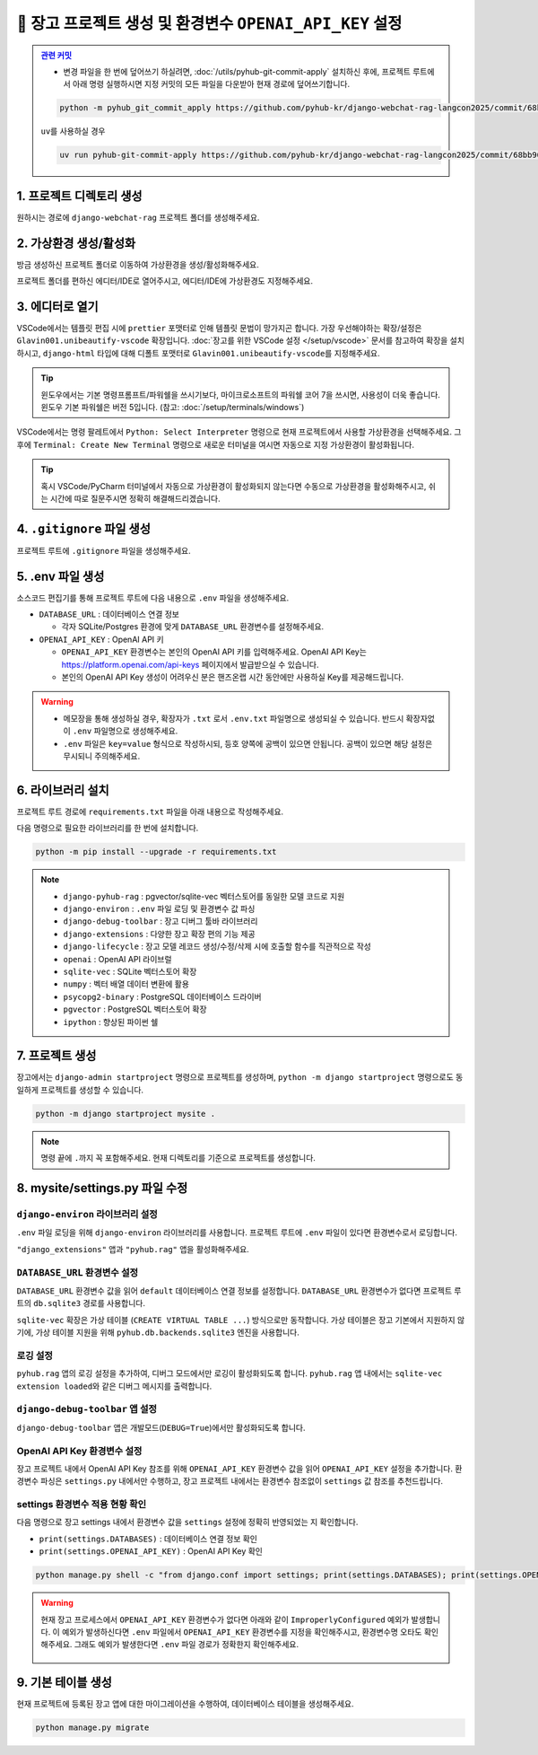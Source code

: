 =============================================================
🔑 장고 프로젝트 생성 및 환경변수 ``OPENAI_API_KEY`` 설정
=============================================================


.. admonition:: `관련 커밋 <https://github.com/pyhub-kr/django-webchat-rag-langcon2025/commit/68bb962c13b721acfab747dbfd27be6484684d2a>`_
   :class: dropdown

   * 변경 파일을 한 번에 덮어쓰기 하실려면, :doc:`/utils/pyhub-git-commit-apply` 설치하신 후에, 프로젝트 루트에서 아래 명령 실행하시면
     지정 커밋의 모든 파일을 다운받아 현재 경로에 덮어쓰기합니다.

   .. code-block:: bash

      python -m pyhub_git_commit_apply https://github.com/pyhub-kr/django-webchat-rag-langcon2025/commit/68bb962c13b721acfab747dbfd27be6484684d2a

   ``uv``\를 사용하실 경우 

   .. code-block:: bash

      uv run pyhub-git-commit-apply https://github.com/pyhub-kr/django-webchat-rag-langcon2025/commit/68bb962c13b721acfab747dbfd27be6484684d2a


1. 프로젝트 디렉토리 생성
==========================

원하시는 경로에 ``django-webchat-rag`` 프로젝트 폴더를 생성해주세요.


2. 가상환경 생성/활성화
============================

방금 생성하신 프로젝트 폴더로 이동하여 가상환경을 생성/활성화해주세요.

.. tab-set::

    .. tab-item:: 파워쉘/명령프롬프트

        .. code-block:: shell

            python -m venv venv
            venv\Scripts\activate

    .. tab-item:: macOS 쉘

        .. code-block:: shell

            python -m venv venv
            source ./venv/bin/activate
        
프로젝트 폴더를 편하신 에디터/IDE로 열어주시고, 에디터/IDE에 가상환경도 지정해주세요.


3. 에디터로 열기
======================

VSCode에서는 템플릿 편집 시에 ``prettier`` 포맷터로 인해 템플릿 문법이 망가지곤 합니다.
가장 우선해야하는 확장/설정은 ``Glavin001.unibeautify-vscode`` 확장입니다.
:doc:`장고를 위한 VSCode 설정 </setup/vscode>` 문서를 참고하여 확장을 설치하시고,
``django-html`` 타입에 대해 디폴트 포맷터로 ``Glavin001.unibeautify-vscode``\를 지정해주세요.

.. tip::

    윈도우에서는 기본 명령프롬프트/파워쉘을 쓰시기보다, 마이크로소프트의 파워쉘 코어 7을 쓰시면, 사용성이 더욱 좋습니다.
    윈도우 기본 파워쉘은 버전 5입니다. (참고: :doc:`/setup/terminals/windows`)

VSCode에서는 명령 팔레트에서  ``Python: Select Interpreter`` 명령으로 현재 프로젝트에서 사용할 가상환경을 선택해주세요.
그 후에 ``Terminal: Create New Terminal`` 명령으로 새로운 터미널을 여시면 자동으로 지정 가상환경이 활성화됩니다.

.. tab-set::

    .. tab-item:: 파워쉘/명령프롬프트

        가상환경 활성화한 후에, 파워쉘에서는 ``Get-Command python | Select-Object Source`` 명령으로
        현재 ``python`` 명령을 통해 수행되는 파이썬 경로를 확인할 수 있습니다.
        ``django-webchat-rag\venv`` 경로가 포함되어 있으면 가상환경이 활성화된 것입니다.

        .. figure:: ./assets/initial-project/verify-python-path-windows-powershell.png

        명령 프롬프트에서는 ``where python`` 명령으로 현재 ``python`` 명령을 통해 수행되는 파이썬 경로를 확인할 수 있습니다.
        ``django-webchat-rag\venv`` 경로가 포함되어 있으면 가상환경이 활성화된 것입니다.

        .. figure:: ./assets/initial-project/verify-python-path-windows-cmd.png

    .. tab-item:: macOS 쉘

        가상환경 활성화한 후에, macOS 쉘에서는 ``which python`` 명령으로
        현재 ``python`` 명령을 통해 수행되는 파이썬 경로를 확인할 수 있습니다.
        이를 통해 가상환경 활성화 여부를 확인하실 수 있습니다.
        ``django-webchat-rag/venv`` 경로가 포함되어 있으면 가상환경이 활성화된 것입니다.

        .. figure:: ./assets/initial-project/verify-python-path-macos.png

.. tip::

    혹시 VSCode/PyCharm 터미널에서 자동으로 가상환경이 활성화되지 않는다면 수동으로 가상환경을 활성화해주시고,
    쉬는 시간에 따로 질문주시면 정확히 해결해드리겠습니다.


4. ``.gitignore`` 파일 생성
============================

프로젝트 루트에 ``.gitignore`` 파일을 생성해주세요.

.. code-block:: text
    :caption: ``.gitignore``

    .env
    __pycache__
    *.sqlite3
    .vscode
    .idea
    .DS_Store
    /staticfiles
    /mediafiles
    /venv
    /.venv


5. .env 파일 생성
====================

소스코드 편집기를 통해 프로젝트 루트에 다음 내용으로 ``.env`` 파일을 생성해주세요.

* ``DATABASE_URL`` : 데이터베이스 연결 정보

  - 각자 SQLite/Postgres 환경에 맞게 ``DATABASE_URL`` 환경변수를 설정해주세요.

* ``OPENAI_API_KEY`` : OpenAI API 키

  - ``OPENAI_API_KEY`` 환경변수는 본인의 OpenAI API 키를 입력해주세요.
    OpenAI API Key는 https://platform.openai.com/api-keys 페이지에서 발급받으실 수 있습니다.
  - 본인의 OpenAI API Key 생성이 어려우신 분은 핸즈온랩 시간 동안에만 사용하실 Key를 제공해드립니다.


.. figure:: ./assets/initial-project/dot-env.png

.. tab-set::

    .. tab-item:: sqlite-vec를 사용할 경우

        ``sqlite`` 에서는 ``DATABASE_URL`` 환경변수는 지정하지 않고, 장고 프로젝트 내에서 디폴트 경로를 생성해서 활용하겠습니다.

        .. code-block:: text

            OPENAI_API_KEY=sk-...

    .. tab-item:: pgvector를 사용할 경우

        .. code-block:: text

            DATABASE_URL=postgresql://postgres.euvmdqdkpiseywirljvs:암호@aws-0-ap-northeast-2.pooler.supabase.com:5432/postgres
            OPENAI_API_KEY=sk-...

.. warning::

    * 메모장을 통해 생성하실 경우, 확장자가 ``.txt`` 로서 ``.env.txt`` 파일명으로 생성되실 수 있습니다.
      반드시 확장자없이 ``.env`` 파일명으로 생성해주세요.
    * ``.env`` 파일은 ``key=value`` 형식으로 작성하시되, 등호 양쪽에 공백이 있으면 안됩니다.
      공백이 있으면 해당 설정은 무시되니 주의해주세요.


6. 라이브러리 설치
=======================

프로젝트 루트 경로에 ``requirements.txt`` 파일을 아래 내용으로 작성해주세요.

.. tab-set::

    .. tab-item:: sqlite-vec 확장을 사용하실 경우

        파이썬에서는 ``sqlite`` 드라이버를 기본 지원합니다.

        .. code-block:: text
            :caption: ``requirements.txt``
            :emphasize-lines: 8-9

            django-pyhub-rag
            django-environ
            django-debug-toolbar
            django-extensions
            django-lifecycle
            openai

            sqlite-vec
            numpy

            ipython

    .. tab-item:: pgvector 확장을 사용하실 경우

        ``psycopg2-binary`` 드라이버를 설치합니다.

        .. code-block:: text
            :caption: ``requirements.txt``
            :emphasize-lines: 8-9

            django-pyhub-rag
            django-environ
            django-debug-toolbar
            django-extensions
            django-lifecycle
            openai

            psycopg2-binary
            pgvector

            ipython


다음 명령으로 필요한 라이브러리를 한 번에 설치합니다.

.. code-block:: shell

    python -m pip install --upgrade -r requirements.txt

.. figure:: ./assets/initial-project/requirements-txt.png

.. note::

    * ``django-pyhub-rag`` : pgvector/sqlite-vec 벡터스토어를 동일한 모델 코드로 지원
    * ``django-environ`` : ``.env`` 파일 로딩 및 환경변수 값 파싱
    * ``django-debug-toolbar`` : 장고 디버그 툴바 라이브러리
    * ``django-extensions`` : 다양한 장고 확장 편의 기능 제공
    * ``django-lifecycle`` : 장고 모델 레코드 생성/수정/삭제 시에 호출할 함수를 직관적으로 작성
    * ``openai`` : OpenAI API 라이브럴  
    * ``sqlite-vec`` : SQLite 벡터스토어 확장
    * ``numpy`` : 벡터 배열 데이터 변환에 활용
    * ``psycopg2-binary`` : PostgreSQL 데이터베이스 드라이버
    * ``pgvector`` : PostgreSQL 벡터스토어 확장
    * ``ipython`` : 향상된 파이썬 쉘

7. 프로젝트 생성
=======================

장고에서는 ``django-admin startproject`` 명령으로 프로젝트를 생성하며, ``python -m django startproject`` 명령으로도 동일하게 프로젝트를 생성할 수 있습니다.

.. code-block:: shell

    python -m django startproject mysite .

.. note::

    명령 끝에 ``.``\까지 꼭 포함해주세요. 현재 디렉토리를 기준으로 프로젝트를 생성합니다.


.. figure:: ./assets/initial-project/startproject.png


8. mysite/settings.py 파일 수정
====================================

``django-environ`` 라이브러리 설정
---------------------------------------

``.env`` 파일 로딩을 위해 ``django-environ`` 라이브러리를 사용합니다.
프로젝트 루트에 ``.env`` 파일이 있다면 환경변수로서 로딩합니다.

.. code-block:: python
    :caption: ``mysite/settings.py``
    :emphasize-lines: 2,6-10
    :linenos:

    from pathlib import Path
    from environ import Env

    BASE_DIR = Path(__file__).resolve().parent.parent

    env = Env()
    ENV_PATH = BASE_DIR / ".env"
    if ENV_PATH.is_file():
        # 지정 경로의 파일 읽기에 실패해도, 예외 발생없이 무시됩니다.
        env.read_env(ENV_PATH, overwrite=True)
    
    # ...

``"django_extensions"`` 앱과 ``"pyhub.rag"`` 앱을 활성화해주세요.

.. code-block:: python
    :caption: ``mysite/settings.py``

    INSTALLED_APPS = [
        # ...
        "django_extensions",  # 하이픈(-)이 아닌 언더바(_)임에 유의
        "pyhub.rag",
    ]


``DATABASE_URL`` 환경변수 설정
------------------------------------

``DATABASE_URL`` 환경변수 값을 읽어 ``default`` 데이터베이스 연결 정보를 설정합니다.
``DATABASE_URL`` 환경변수가 없다면 프로젝트 루트의 ``db.sqlite3`` 경로를 사용합니다.

``sqlite-vec`` 확장은 가상 테이블 (``CREATE VIRTUAL TABLE ...``) 방식으로만 동작합니다.
가상 테이블은 장고 기본에서 지원하지 않기에, 가상 테이블 지원을 위해 ``pyhub.db.backends.sqlite3`` 엔진을 사용합니다.

.. code-block:: python
    :caption: ``mysite/settings.py``

    DATABASES = {
        "default": env.db("DATABASE_URL", default=f"sqlite:///{BASE_DIR / 'db.sqlite3'}"),
    }
    if DATABASES["default"]["ENGINE"] == "django.db.backends.sqlite3":
        DATABASES["default"]["ENGINE"] = "pyhub.db.backends.sqlite3"


로깅 설정
--------------

``pyhub.rag`` 앱의 로깅 설정을 추가하여, 디버그 모드에서만 로깅이 활성화되도록 합니다.
``pyhub.rag`` 앱 내에서는 ``sqlite-vec extension loaded``\와 같은 디버그 메시지를 출력합니다.

.. code-block:: python
    :caption: ``mysite/settings.py``

    # https://docs.djangoproject.com/en/5.1/topics/logging/
    LOGGING = {
        "version": 1,
        "disable_existing_loggers": False,
        "filters": {
            "require_debug_true": {
                "()": "django.utils.log.RequireDebugTrue",
            },
        },
        "handlers": {
            "console": {
                "class": "logging.StreamHandler",
                "filters": ["require_debug_true"],
            },
        },
        "loggers": {
            "pyhub": {
                "handlers": ["console"],
                "level": "DEBUG",
            },
        },
    }


``django-debug-toolbar`` 앱 설정
------------------------------------

``django-debug-toolbar`` 앱은 개발모드(``DEBUG=True``)에서만 활성화되도록 합니다.

.. code-block:: python
    :caption: ``mysite/settings.py``

    # https://django-debug-toolbar.readthedocs.io
    if DEBUG:
        INSTALLED_APPS += [
            "debug_toolbar",
        ]

        # 미들웨어 처음에 위치해야만, 다른 미들웨어/View 단에서 수행된 내역을 수집할 수 있습니다.
        MIDDLEWARE = [
            "debug_toolbar.middleware.DebugToolbarMiddleware",
        ] + MIDDLEWARE

        # 장고 디버그 툴바를 보여줄 주소를 지정
        # 혹은 직접 함수를 지정하여 특정 조건에서만 활성화 여부를 결정할 수도 있습니다.
        INTERNAL_IPS = env.list("INTERNAL_IPS", default=["127.0.0.1"])

.. code-block:: python
    :caption: ``mysite/urls.py`` 덮어쓰기
    :emphasize-lines: 1,3,9-12
    :linenos:

    from django.apps import apps
    from django.contrib import admin
    from django.urls import include, path

    urlpatterns = [
        path("admin/", admin.site.urls),
    ]

    if apps.is_installed("debug_toolbar"):
        urlpatterns = [
            path("__debug__/", include("debug_toolbar.urls")),
        ] + urlpatterns


OpenAI API Key 환경변수 설정
------------------------------------

장고 프로젝트 내에서 OpenAI API Key 참조를 위해 ``OPENAI_API_KEY`` 환경변수 값을 읽어 ``OPENAI_API_KEY`` 설정을 추가합니다.
환경변수 파싱은 ``settings.py`` 내에서만 수행하고, 장고 프로젝트 내에서는 환경변수 참조없이 ``settings`` 값 참조를 추천드립니다.

.. code-block:: python
    :caption: ``mysite/settings.py``

    # OpenAI API Key
    # default 값을 지정하지 않았기에 지정 환경변수가 없다면
    # ImproperlyConfigured: Set the OPENAI_API_KEY environment variable 예외 발생
    # 예외를 통해 필수 환경변수 로딩 여부를 명확하게 인지할 수 있습니다.
    # 필수 설정이 누락되면 애플리케이션이 구동되지 않아야 합니다.
    OPENAI_API_KEY = env.str("OPENAI_API_KEY")


settings 환경변수 적용 현황 확인
------------------------------------

다음 명령으로 장고 settings 내에서 환경변수 값을 ``settings`` 설정에 정확히 반영되었는 지 확인합니다.

* ``print(settings.DATABASES)`` : 데이터베이스 연결 정보 확인
* ``print(settings.OPENAI_API_KEY)`` : OpenAI API Key 확인

.. code-block:: shell

    python manage.py shell -c "from django.conf import settings; print(settings.DATABASES); print(settings.OPENAI_API_KEY);"

.. warning::

    현재 장고 프로세스에서 ``OPENAI_API_KEY`` 환경변수가 없다면 아래와 같이 ``ImproperlyConfigured`` 예외가 발생합니다.
    이 예외가 발생하신다면 ``.env`` 파일에서 ``OPENAI_API_KEY`` 환경변수를 지정을 확인해주시고, 환경변수명 오타도 확인해주세요.
    그래도 예외가 발생한다면 ``.env`` 파일 경로가 정확한지 확인해주세요.

    .. figure:: ./assets/initial-project/improperly-configured-openai-api-key.png

.. tab-set::

    .. tab-item:: sqlite

        ``sqlite``\의 경우 ``ENGINE`` 설정은 반드시 ``django.db.backends.sqlite3``\가 아닌 ``pyhub.db.backends.sqlite3`` 엔진으로 설정되어야 합니다.

        .. figure:: ./assets/initial-project-print-settings-sqlite.png

        ``showmigrations`` 명령을 수행해보시면 ``sqlite-vec extension loaded`` 메시지를 확인할 수 있습니다.
        이 메시지가 출력되지 않는다면 다음 2가지를 확인해주세요.

        #. ``settings.DATABASES`` 설정에 ``ENGINE`` 설정이 ``pyhub.db.backends.sqlite3`` 엔진으로 설정되어 있는지 확인
        #. ``settings.INSTALLED_APPS`` 설정에 ``pyhub.rag`` 앱이 포함되어 있는지 확인

        .. figure:: ./assets/initial-project-showmigrations-empty-sqlite.png

    .. tab-item:: postgres

        ``postgres``\의 경우 ``HOST``, ``PORT``, ``USER``, ``PASSWORD``, ``NAME`` 설정을 꼭 확인해주세요.

        .. figure:: ./assets/initial-project-print-settings-postgres.png

        .. figure:: ./assets/initial-project-showmigrations-empty-postgres.png


9. 기본 테이블 생성
=======================

현재 프로젝트에 등록된 장고 앱에 대한 마이그레이션을 수행하여, 데이터베이스 테이블을 생성해주세요.

.. code-block:: shell

    python manage.py migrate

.. figure:: ./assets/initial-project/migrate.png

